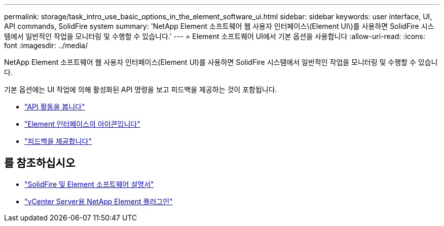---
permalink: storage/task_intro_use_basic_options_in_the_element_software_ui.html 
sidebar: sidebar 
keywords: user interface, UI, API commands, SolidFire system 
summary: 'NetApp Element 소프트웨어 웹 사용자 인터페이스\(Element UI\)를 사용하면 SolidFire 시스템에서 일반적인 작업을 모니터링 및 수행할 수 있습니다.' 
---
= Element 소프트웨어 UI에서 기본 옵션을 사용합니다
:allow-uri-read: 
:icons: font
:imagesdir: ../media/


[role="lead"]
NetApp Element 소프트웨어 웹 사용자 인터페이스(Element UI)를 사용하면 SolidFire 시스템에서 일반적인 작업을 모니터링 및 수행할 수 있습니다.

기본 옵션에는 UI 작업에 의해 활성화된 API 명령을 보고 피드백을 제공하는 것이 포함됩니다.

* link:task_intro_view_api_activity_in_real_time.html["API 활동을 봅니다"]
* link:reference_intro_icon_reference.html["Element 인터페이스의 아이콘입니다"]
* link:task_intro_provide_feedback.html["피드백을 제공합니다"]




== 를 참조하십시오

* https://docs.netapp.com/us-en/element-software/index.html["SolidFire 및 Element 소프트웨어 설명서"]
* https://docs.netapp.com/us-en/vcp/index.html["vCenter Server용 NetApp Element 플러그인"^]

